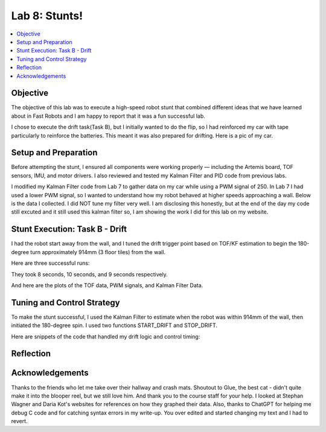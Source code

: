 Lab 8: Stunts!
====================================

.. contents::
   :depth: 2
   :local:

Objective
-----------------------------
The objective of this lab was to execute a high-speed robot stunt that combined different ideas that we have learned about in Fast Robots and I am happy to report that it was a fun successful lab.

I chose to execute the drift task(Task B), but I initially wanted to do the flip, so I had reinforced my car with tape particularly to reinforce the batteries. This meant it was also prepared for drifting. Here is a pic of my car.

.. image:: images/l8_robot_full.png
   :align: center
   :width: 60%
   :alt: Robot Ready

Setup and Preparation
-----------------------------

Before attempting the stunt, I ensured all components were working properly — including the Artemis board, TOF sensors, IMU, and motor drivers. I also reviewed and tested my Kalman Filter and PID code from previous labs.

I modified my Kalman Filter code from Lab 7 to gather data on my car while using a PWM signal of 250. In Lab 7 I had used a lower PWM signal, so I wanted to understand how my robot behaved at higher speeds approaching a wall. Below is the data I collected. I did NOT tune my filter very well. I am disclosing this honestly, but at the end of the day my code still excuted and it still used this kalman filter so, I am showing the work I did for this lab on my website. 

.. image:: images/l8_kf_dist.png
   :align: center
   :width: 60%
   :alt: Kalman Distance

Stunt Execution: Task B - Drift
-----------------------------

I had the robot start away from the wall, and I tuned the drift trigger point based on TOF/KF estimation to begin the 180-degree turn approximately 914mm (3 floor tiles) from the wall.

Here are three successful runs:

.. youtube::  Ki0Dn_ntjnI
   :width: 560
   :height: 315

.. youtube:: OwwN-latBQM
   :width: 560
   :height: 315

.. youtube:: CPaaE2tsfK8
   :width: 560
   :height: 315


They took 8 seconds, 10 seconds, and 9 seconds respectively.

And here are the plots of the TOF data, PWM signals, and Kalman Filter Data.

.. image:: images/l8_graph1.png
   :align: center
   :width: 60%
   :alt: Kalman Distance

.. image:: images/l8_graph2.png
   :align: center
   :width: 60%
   :alt: Kalman Distance

.. image:: images/l8_graph3.png
   :align: center
   :width: 60%
   :alt: Kalman Distance


Tuning and Control Strategy
-----------------------------

To make the stunt successful, I used the Kalman Filter to estimate when the robot was within 914mm of the wall, then initiated the 180-degree spin. I used two functions START_DRIFT and STOP_DRIFT.

Here are snippets of the code that handled my drift logic and control timing:


Reflection
-----------------------------


Acknowledgements
-----------------------------

.. image:: images/l8_cat.jpg
   :align: center
   :width: 60%
   :alt: Cat Photo

Thanks to the friends who let me take over their hallway and crash mats.  
Shoutout to Glue, the best cat - didn't quite make it into the blooper reel, but we still love him.  
And thank you to the course staff for your help. I looked at Stephan Wagner and Daria Kot's websites for references on how they graphed their data.
Also, thanks to ChatGPT for helping me debug C code and for catching syntax errors in my write-up. You over edited and started changing my text and I had to revert. 

